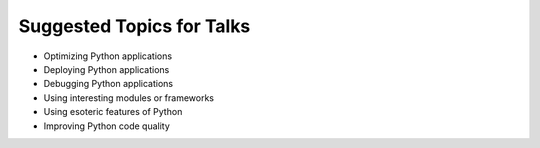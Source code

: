 Suggested Topics for Talks
==========================

* Optimizing Python applications
* Deploying Python applications
* Debugging Python applications
* Using interesting modules or frameworks
* Using esoteric features of Python
* Improving Python code quality
